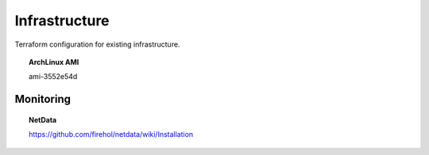 Infrastructure
==============

Terraform configuration for existing infrastructure.

.. topic:: ArchLinux AMI

   ami-3552e54d


Monitoring
----------

.. topic:: NetData

   https://github.com/firehol/netdata/wiki/Installation
